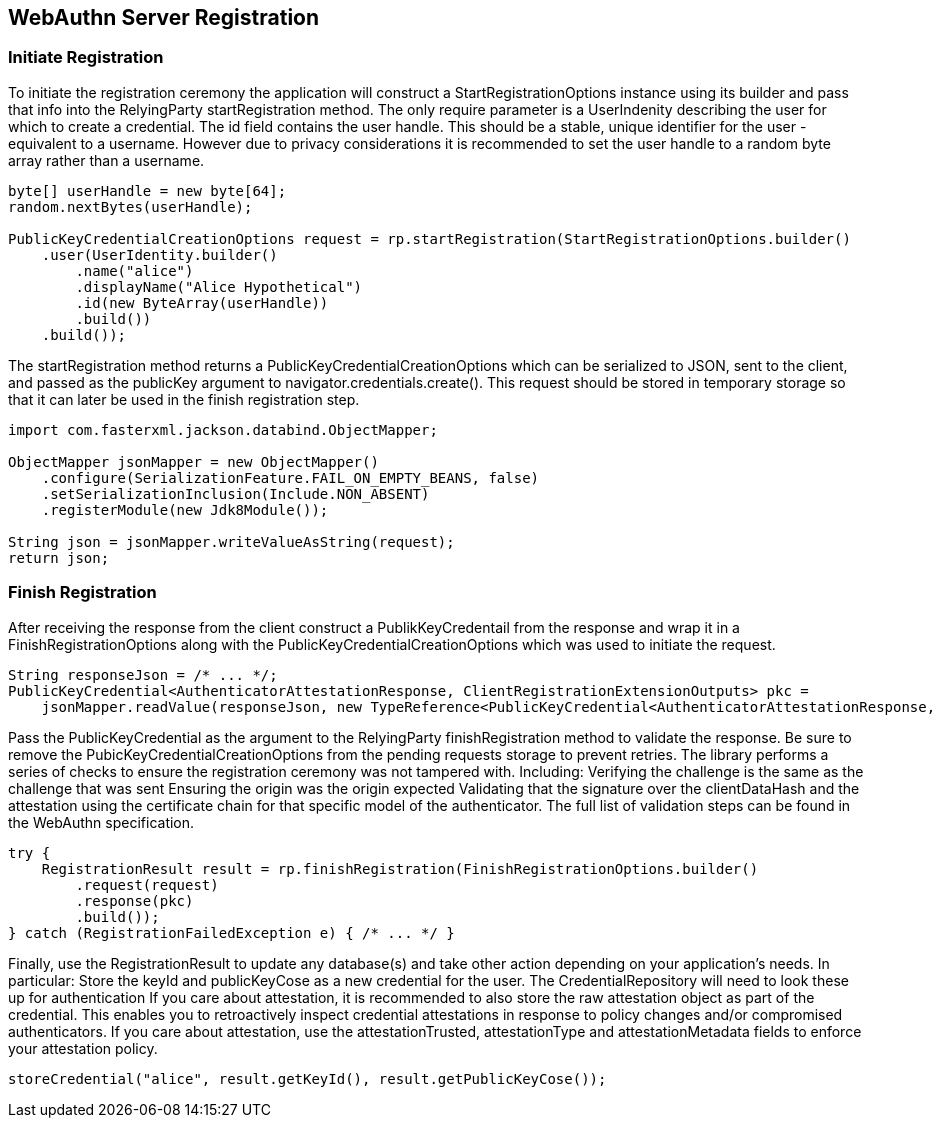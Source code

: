 
== WebAuthn Server Registration

=== Initiate Registration
To initiate the registration ceremony the application will construct a StartRegistrationOptions instance using its builder and pass that info into the RelyingParty startRegistration method. The only require parameter is a UserIndenity describing the user for which to create a credential. The id field contains the user handle. This should be a stable, unique identifier for the user - equivalent to a username. However due to privacy considerations it is recommended to set the user handle to a random byte array rather than a username.

[source,java]
----
byte[] userHandle = new byte[64];
random.nextBytes(userHandle);

PublicKeyCredentialCreationOptions request = rp.startRegistration(StartRegistrationOptions.builder()
    .user(UserIdentity.builder()
        .name("alice")
        .displayName("Alice Hypothetical")
        .id(new ByteArray(userHandle))
        .build())
    .build());
----

The startRegistration method returns a PublicKeyCredentialCreationOptions which can be serialized to JSON, sent to the client, and passed as the publicKey argument to navigator.credentials.create(). This request should be stored in temporary storage so that it can later be used in the finish registration step.

[source,java]
----
import com.fasterxml.jackson.databind.ObjectMapper;

ObjectMapper jsonMapper = new ObjectMapper()
    .configure(SerializationFeature.FAIL_ON_EMPTY_BEANS, false)
    .setSerializationInclusion(Include.NON_ABSENT)
    .registerModule(new Jdk8Module());

String json = jsonMapper.writeValueAsString(request);
return json;
----

=== Finish Registration
After receiving the response from the client construct a PublikKeyCredentail from the response and wrap it in a FinishRegistrationOptions along with the PublicKeyCredentialCreationOptions which was used to initiate the request.  

[source,java]
----
String responseJson = /* ... */;
PublicKeyCredential<AuthenticatorAttestationResponse, ClientRegistrationExtensionOutputs> pkc =
    jsonMapper.readValue(responseJson, new TypeReference<PublicKeyCredential<AuthenticatorAttestationResponse, ClientRegistrationExtensionOutputs>>(){});
----

Pass the PublicKeyCredential as the argument to the RelyingParty finishRegistration method to validate the response. Be sure to remove the PubicKeyCredentialCreationOptions from the pending requests storage to prevent retries. The library performs a series of checks to ensure the registration ceremony was not tampered with. Including:
Verifying the challenge is the same as the challenge that was sent
Ensuring the origin was the origin expected
Validating that the signature over the clientDataHash and the attestation using the certificate chain for that specific model of the authenticator.
The full list of validation steps can be found in the WebAuthn specification.

[source,java]
----
try {
    RegistrationResult result = rp.finishRegistration(FinishRegistrationOptions.builder()
        .request(request)
        .response(pkc)
        .build());
} catch (RegistrationFailedException e) { /* ... */ }
----

Finally, use the RegistrationResult to update any database(s) and take other action depending on your application’s needs. In particular:
Store the keyId and publicKeyCose as a new credential for the user. The CredentialRepository will need to look these up for authentication
If you care about attestation, it is recommended to also store the raw attestation object as part of the credential. This enables you to retroactively inspect credential attestations in response to policy changes and/or compromised authenticators.
If you care about attestation, use the attestationTrusted, attestationType and attestationMetadata fields to enforce your attestation policy.

[source,java]
----
storeCredential("alice", result.getKeyId(), result.getPublicKeyCose());
----
